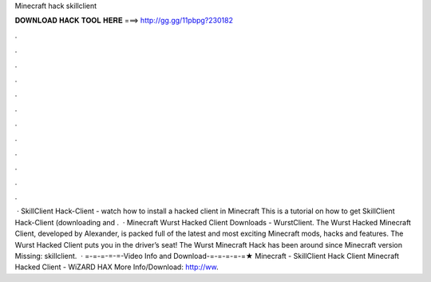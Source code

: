 Minecraft hack skillclient

𝐃𝐎𝐖𝐍𝐋𝐎𝐀𝐃 𝐇𝐀𝐂𝐊 𝐓𝐎𝐎𝐋 𝐇𝐄𝐑𝐄 ===> http://gg.gg/11pbpg?230182

.

.

.

.

.

.

.

.

.

.

.

.

 · SkillClient Hack-Client - watch how to install a hacked client in Minecraft This is a tutorial on how to get SkillClient Hack-Client (downloading and .  · Minecraft Wurst Hacked Client Downloads - WurstClient. The Wurst Hacked Minecraft Client, developed by Alexander, is packed full of the latest and most exciting Minecraft mods, hacks and features. The Wurst Hacked Client puts you in the driver’s seat! The Wurst Minecraft Hack has been around since Minecraft version Missing: skillclient.  · =-=-=-=-=-Video Info and Download-=-=-=-=-=★ Minecraft - SkillClient Hack Client Minecraft Hacked Client - WiZARD HAX More Info/Download: http://ww.